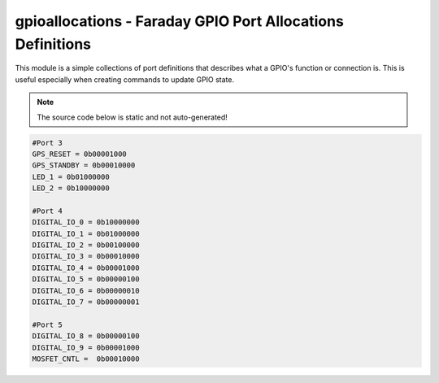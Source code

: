 gpioallocations - Faraday GPIO Port Allocations Definitions
======================================

This module is a simple collections of port definitions that describes what a GPIO's function or connection is. This is useful especially when creating commands to update GPIO state.

.. note:: The source code below is static and not auto-generated!

.. code-block:: python

	#Port 3
	GPS_RESET = 0b00001000
	GPS_STANDBY = 0b00010000
	LED_1 = 0b01000000
	LED_2 = 0b10000000

	#Port 4
	DIGITAL_IO_0 = 0b10000000
	DIGITAL_IO_1 = 0b01000000
	DIGITAL_IO_2 = 0b00100000
	DIGITAL_IO_3 = 0b00010000
	DIGITAL_IO_4 = 0b00001000
	DIGITAL_IO_5 = 0b00000100
	DIGITAL_IO_6 = 0b00000010
	DIGITAL_IO_7 = 0b00000001

	#Port 5
	DIGITAL_IO_8 = 0b00000100
	DIGITAL_IO_9 = 0b00001000
	MOSFET_CNTL =  0b00010000

